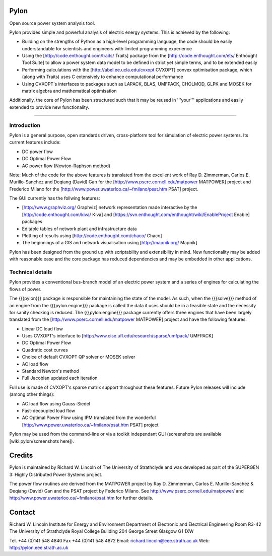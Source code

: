 Pylon 
===== 

Open source power system analysis tool. 

Pylon provides simple and powerful analysis of electric energy systems. This is 
achieved by the following: 

- Building on the strengths of Python as a high-level programming language, the 
  code should be easily understandable for scientists and engineers with limited 
  programming experience 
  
- Using the [http://code.enthought.com/traits/ Traits] package from the 
  [http://code.enthought.com/ets/ Enthought Tool Suite] to allow a power system 
  data model to be defined in strict yet simple terms, and to be extended easily 
  
- Performing calculations with the [http://abel.ee.ucla.edu/cvxopt CVXOPT] 
  convex optimisation package, which (along with Traits) uses C extensively to 
  enhance computational performance 
  
- Using CVXOPT's interfaces to packages such as LAPACK, BLAS, UMFPACK, CHOLMOD, 
  GLPK and MOSEK for matrix algebra and mathematical optimisation 

Additionally, the core of Pylon has been structured such that it may be reused 
in '''your''' applications and easily extended to provide new functionality. 

---- 

Introduction
------------

Pylon is a general purpose, open standards driven, cross-platform tool for 
simulation of electric power systems. Its current features include: 

- DC power flow 

- DC Optimal Power Flow 

- AC power flow (Newton-Raphson method) 

Note: Much of the code for the above features is translated from the excellent 
work of Ray D. Zimmerman, Carlos E. Murillo-Sanchez and Deqiang (David) Gan for 
the [http://www.pserc.cornell.edu/matpower MATPOWER] project and Frederico 
Milano for the [http://www.power.uwaterloo.ca/~fmilano/psat.htm PSAT] project. 

The GUI currently has the follwing features: 

- [http://www.graphviz.org/ Graphviz] network representation made interactive by 
  the [http://code.enthought.com/kiva/ Kiva] and 
  [https://svn.enthought.com/enthought/wiki/EnableProject Enable] packages 
  
- Editable tables of network plant and infrastructure data 

- Plotting of results using [http://code.enthought.com/chaco/ Chaco] 

- The beginnings of a GIS and network visualisation using
  [http://mapnik.org/ Mapnik] 

Pylon has been designed from the ground up with scriptability and extensibility 
in mind. New functionality may be added with reasonable ease and the core 
package has reduced dependencies and may be embedded in other applications. 

Technical details
-----------------

Pylon provides a conventional bus-branch model of an electric power system and a 
series of engines for calculating the flows of power. 

The {{{pylon}}} package is responsible for maintaining the state of the model. 
As such, when the {{{solve}}} method of an engine from the {{{pylon.engine}}} 
package is called the data it uses should be in a feasible state and the 
necessity for sanity checking is reduced. The {{{pylon.engine}}} package 
currently offers three engines that have been largely translated from the 
[http://www.pserc.cornell.edu/matpower MATPOWER] project and have the following 
features: 

- Linear DC load flow 

- Uses CVXOPT's interface to
  [http://www.cise.ufl.edu/research/sparse/umfpack/ UMFPACK] 
  
- DC Optimal Power Flow 

- Quadratic cost curves 

- Choice of default CVXOPT QP solver or MOSEK solver 

- AC load flow 

- Standard Newton's method 

- Full Jacobian updated each iteration 

Full use is made of CVXOPT's sparse matrix support throughout these features. 
Future Pylon releases will include (among other things): 

- AC load flow using Gauss-Siedel 

- Fast-decoupled load flow 

- AC Optimal Power Flow using IPM translated from the wonderful 
  [http://www.power.uwaterloo.ca/~fmilano/psat.htm PSAT] project 

Pylon may be used from the command-line or via a toolkit independant GUI 
(screenshots are available [wiki:pylon/screenshots here]). 


Credits 
======= 

Pylon is maintained by Richard W. Lincoln of The University of Strathclyde and
was developed as part of the SUPERGEN 3: Highly Distributed Power Systems
project.

The power flow routines are derived from the MATPOWER project by
Ray D. Zimmerman, Carlos E. Murillo-Sanchez & Deqiang (David) Gan and the PSAT
project by Federico Milano. See http://www.pserc.cornell.edu/matpower/ and
http://www.power.uwaterloo.ca/~fmilano/psat.htm for further details. 

Contact 
======= 

Richard W. Lincoln 
Institute for Energy and Environment 
Department of Electronic and Electrical Engineering 
Room R3-42 
The University of Strathclyde 
Royal College Building 
204 George Street 
Glasgow G1 1XW 

Tel. +44 (0)141 548 4840 
Fax +44 (0)141 548 4872 
Email: richard.lincoln@eee.strath.ac.uk 
Web: http://pylon.eee.strath.ac.uk 

